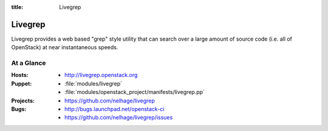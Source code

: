 :title: Livegrep

.. _livegrep:

Livegrep
########

Livegrep provides a web based "grep" style utility that can search over a large
amount of source code (i.e. all of OpenStack) at near instantaneous speeds.

At a Glance
===========

:Hosts:
  * http://livegrep.openstack.org
:Puppet:
  * :file:`modules/livegrep`
  * :file:`modules/openstack_project/manifests/livegrep.pp`
:Projects:
  * https://github.com/nelhage/livegrep
:Bugs:
  * http://bugs.launchpad.net/openstack-ci
  * https://github.com/nelhage/livegrep/issues

